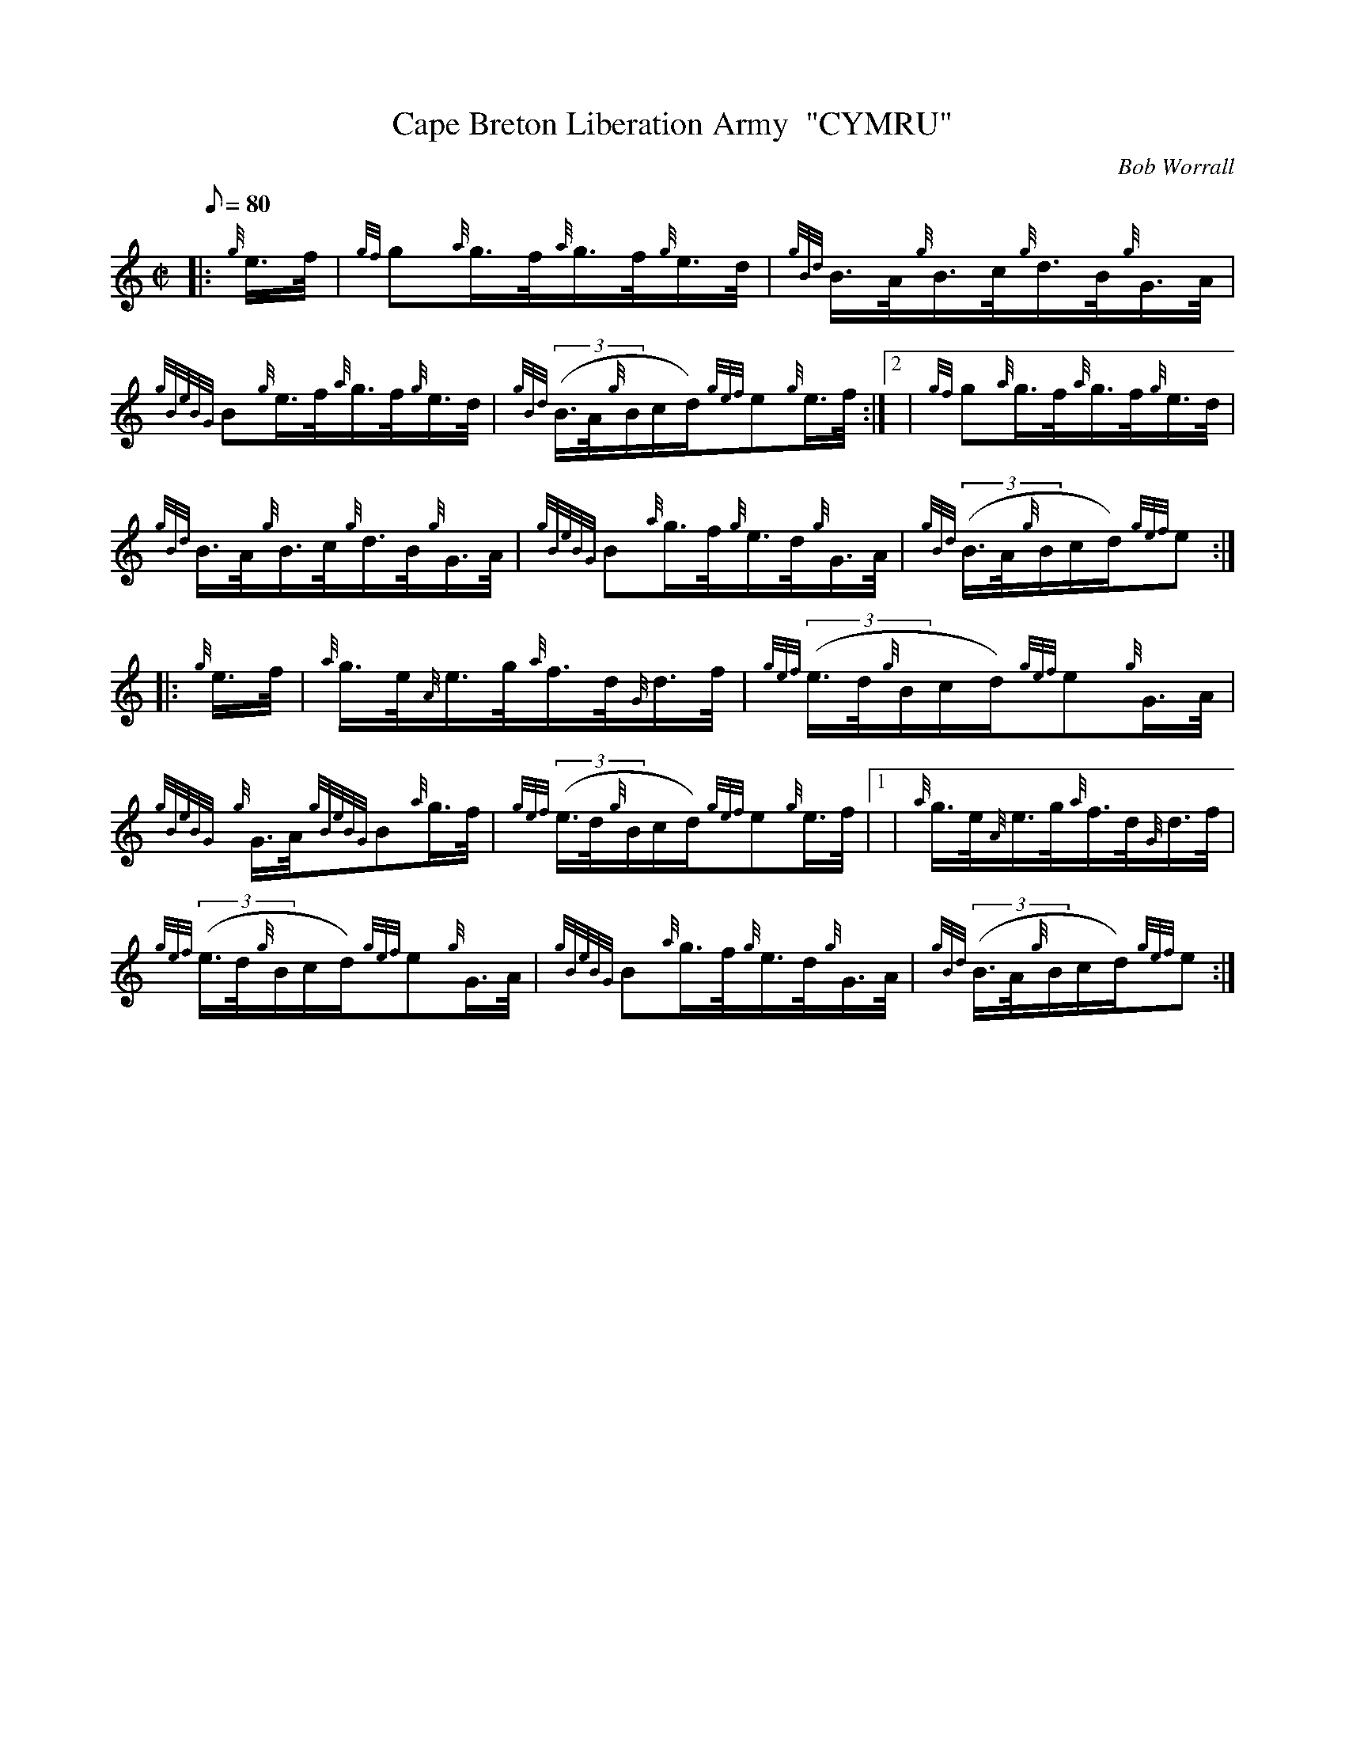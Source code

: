X: 1
T:Cape Breton Liberation Army  "CYMRU"
M:C|
L:1/8
Q:80
C:Bob Worrall
S:Hornpipe
K:HP
|: {g}e3/4f/4|
{gf}g{a}g3/4f/4{a}g3/4f/4{g}e3/4d/4|
{gBd}B3/4A/4{g}B3/4c/4{g}d3/4B/4{g}G3/4A/4|  !
{gBeBG}B{g}e3/4f/4{a}g3/4f/4{g}e3/4d/4|
{gBd}((3B3/4A/4{g}B/2c/2d/2){gef}e{g}e3/4f/4:|2 |
{gf}g{a}g3/4f/4{a}g3/4f/4{g}e3/4d/4|  !
{gBd}B3/4A/4{g}B3/4c/4{g}d3/4B/4{g}G3/4A/4|
{gBeBG}B{a}g3/4f/4{g}e3/4d/4{g}G3/4A/4|
{gBd}((3B3/4A/4{g}B/2c/2d/2){gef}e:| |:  !
{g}e3/4f/4|
{a}g3/4e/4{A}e3/4g/4{a}f3/4d/4{G}d3/4f/4|
{gef}((3e3/4d/4{g}B/2c/2d/2){gef}e{g}G3/4A/4|  !
{gBeBG}{g}G3/4A/4{gBeBG}B{a}g3/4f/4|
{gef}((3e3/4d/4{g}B/2c/2d/2){gef}e{g}e3/4f/4|1 |
{a}g3/4e/4{A}e3/4g/4{a}f3/4d/4{G}d3/4f/4|  !
{gef}((3e3/4d/4{g}B/2c/2d/2){gef}e{g}G3/4A/4|
{gBeBG}B{a}g3/4f/4{g}e3/4d/4{g}G3/4A/4|
{gBd}((3B3/4A/4{g}B/2c/2d/2){gef}e:|  !

